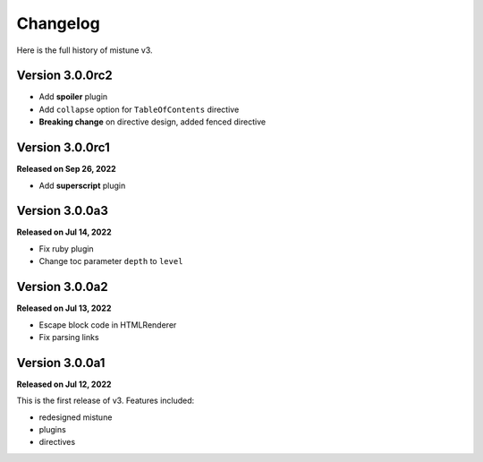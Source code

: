 Changelog
=========

Here is the full history of mistune v3.

Version 3.0.0rc2
----------------

* Add **spoiler** plugin
* Add ``collapse`` option for ``TableOfContents`` directive
* **Breaking change** on directive design, added fenced directive

Version 3.0.0rc1
----------------

**Released on Sep 26, 2022**

* Add **superscript** plugin

Version 3.0.0a3
---------------

**Released on Jul 14, 2022**

* Fix ruby plugin
* Change toc parameter ``depth`` to ``level``

Version 3.0.0a2
---------------

**Released on Jul 13, 2022**

* Escape block code in HTMLRenderer
* Fix parsing links

Version 3.0.0a1
---------------

**Released on Jul 12, 2022**

This is the first release of v3. Features included:

* redesigned mistune
* plugins
* directives
